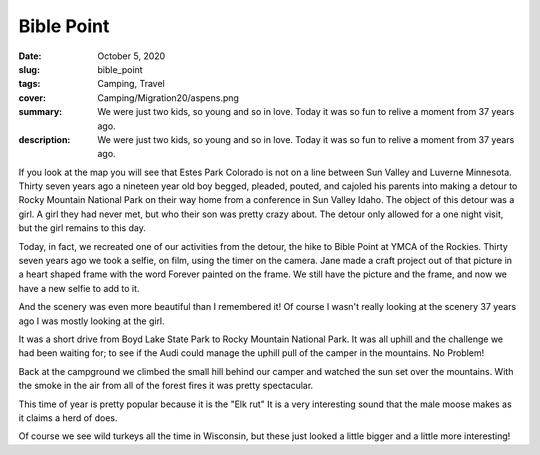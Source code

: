 Bible Point
===========

:date: October 5, 2020
:slug: bible_point
:tags: Camping, Travel
:cover: Camping/Migration20/aspens.png
:summary: We were just two kids, so young and so in love.  Today it was so fun to relive a moment from 37 years ago.
:description: We were just two kids, so young and so in love.  Today it was so fun to relive a moment from 37 years ago.

.. image:: {static}/Camping/Migration20/aspens.png


If you look at the map you will see that Estes Park Colorado is not on a line between Sun Valley and Luverne Minnesota.  Thirty seven years ago a nineteen year old boy begged, pleaded, pouted, and cajoled his parents into making a detour to Rocky Mountain National Park on their way home from a conference in Sun Valley Idaho.  The object of this detour was a girl.  A girl they had never met, but who their son was pretty crazy about.  The detour only allowed for a one night visit, but the girl remains to this day.

.. image:: {static}/Camping/Migration20/aspens.png

Today, in fact, we recreated one of our activities from the detour, the hike to Bible Point at YMCA of the Rockies.  Thirty seven years ago we took a selfie, on film, using the timer on the camera.  Jane made a craft project out of that picture in a heart shaped frame with the word Forever painted on the frame.  We still have the picture and the frame, and now we have a new selfie to add to it.

.. image:: {static}/Camping/Migration20/bible_point.png

And the scenery was even more beautiful than I remembered it!  Of course I wasn't really looking at the scenery 37 years ago I was mostly looking at the girl.

It was a short drive from Boyd Lake State Park to Rocky Mountain National Park.  It was all uphill and the challenge we had been waiting for; to see if the Audi could manage the uphill pull of the camper in the mountains.  No Problem!

Back at the campground we climbed the small hill behind our camper and watched the sun set over the mountains.  With the smoke in the air from all of the forest fires it was pretty spectacular.

.. image:: {static}/Camping/Migration20/elk_rmnp.png

This time of year is pretty popular because it is the "Elk rut"  It is a very interesting sound that the male moose makes as it claims a herd of does.

.. image:: {static}/Camping/Migration20/turkeys.png

Of course we see wild turkeys all the time in Wisconsin, but these just looked a little bigger and a little more interesting!


